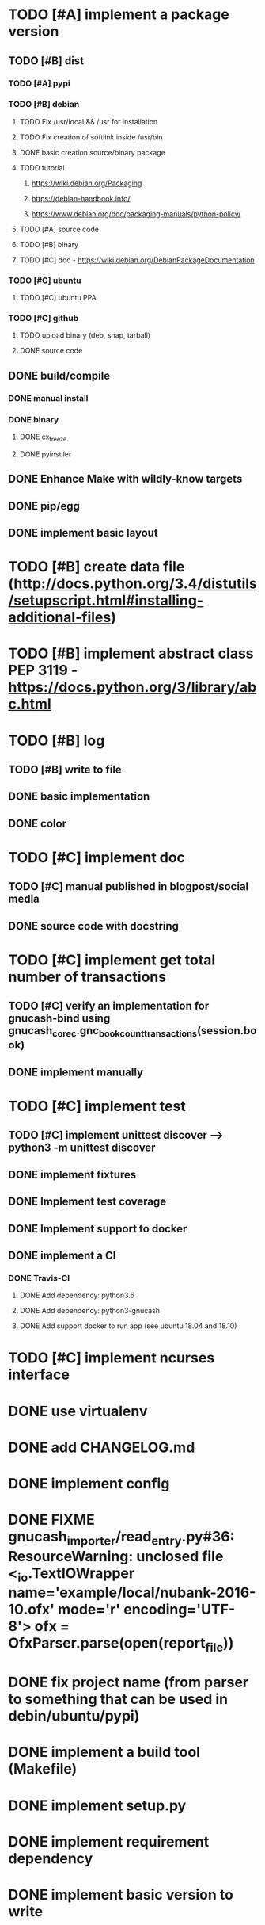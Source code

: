 * TODO [#A] implement a package version
** TODO [#B] dist
*** TODO [#A] pypi
*** TODO [#B] debian
**** TODO Fix /usr/local && /usr for installation
**** TODO Fix creation of softlink inside /usr/bin
**** DONE basic creation source/binary package
**** TODO tutorial
***** https://wiki.debian.org/Packaging
***** https://debian-handbook.info/
***** https://www.debian.org/doc/packaging-manuals/python-policy/
**** TODO [#A] source code
**** TODO [#B] binary
**** TODO [#C] doc - https://wiki.debian.org/DebianPackageDocumentation
*** TODO [#C] ubuntu
**** TODO [#C] ubuntu PPA
*** TODO [#C] github
**** TODO upload binary (deb, snap, tarball)
**** DONE source code
** DONE build/compile
*** DONE manual install
*** DONE binary
**** DONE cx_freeze
**** DONE pyinstller
** DONE Enhance Make with wildly-know targets
** DONE pip/egg
** DONE implement basic layout
* TODO [#B] create data file (http://docs.python.org/3.4/distutils/setupscript.html#installing-additional-files)
* TODO [#B] implement abstract class PEP 3119 - https://docs.python.org/3/library/abc.html
* TODO [#B] log
** TODO [#B] write to file
** DONE basic implementation
** DONE color
* TODO [#C] implement doc
** TODO [#C] manual published in blogpost/social media
** DONE source code with docstring
* TODO [#C] implement get total number of transactions
** TODO [#C] verify an implementation for gnucash-bind using gnucash_core_c.gnc_book_count_transactions(session.book)
** DONE implement manually
* TODO [#C] implement test
** TODO [#C] implement unittest discover --> python3 -m unittest discover
** DONE implement fixtures
** DONE Implement test coverage
** DONE Implement support to docker
** DONE implement a CI
*** DONE Travis-CI
**** DONE Add dependency: python3.6
**** DONE Add dependency: python3-gnucash
**** DONE Add support docker to run app (see ubuntu 18.04 and 18.10)
* TODO [#C] implement ncurses interface
* DONE use virtualenv
* DONE add CHANGELOG.md
* DONE implement config
* DONE FIXME gnucash_importer/read_entry.py#36: ResourceWarning: unclosed file <_io.TextIOWrapper name='example/local/nubank-2016-10.ofx' mode='r' encoding='UTF-8'> ofx = OfxParser.parse(open(report_file))
* DONE fix project name (from parser to something that can be used in debin/ubuntu/pypi)
* DONE implement a build tool (Makefile)
* DONE implement setup.py
* DONE implement requirement dependency
* DONE implement basic version to write
